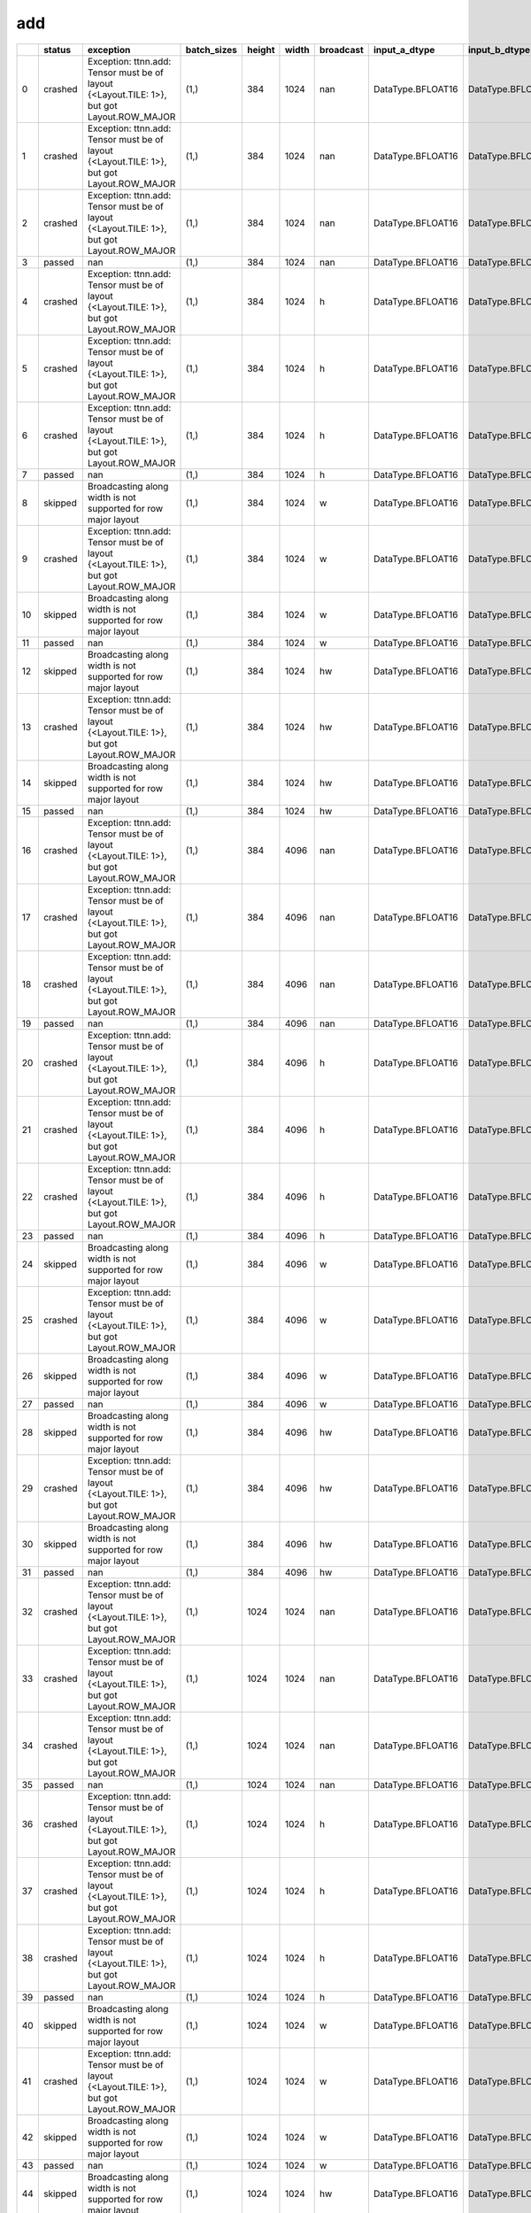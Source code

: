 .. _ttnn.sweep_test_add:

add
====================================================================
====  ========  ==========================================================================================  =============  ========  =======  ===========  =================  =================  ================  ================  ==============================================================================================================================  ==============================================================================================================================  ==============================================================================================================================
  ..  status    exception                                                                                   batch_sizes      height    width  broadcast    input_a_dtype      input_b_dtype      input_a_layout    input_b_layout    input_b_memory_config                                                                                                           input_a_memory_config                                                                                                           output_memory_config
====  ========  ==========================================================================================  =============  ========  =======  ===========  =================  =================  ================  ================  ==============================================================================================================================  ==============================================================================================================================  ==============================================================================================================================
   0  crashed   Exception: ttnn.add: Tensor must be of layout {<Layout.TILE: 1>}, but got Layout.ROW_MAJOR  (1,)                384     1024  nan          DataType.BFLOAT16  DataType.BFLOAT16  Layout.ROW_MAJOR  Layout.ROW_MAJOR  tt::tt_metal::MemoryConfig(memory_layout=TensorMemoryLayout::INTERLEAVED,buffer_type=BufferType::DRAM,shard_spec=std::nullopt)  tt::tt_metal::MemoryConfig(memory_layout=TensorMemoryLayout::INTERLEAVED,buffer_type=BufferType::DRAM,shard_spec=std::nullopt)  tt::tt_metal::MemoryConfig(memory_layout=TensorMemoryLayout::INTERLEAVED,buffer_type=BufferType::DRAM,shard_spec=std::nullopt)
   1  crashed   Exception: ttnn.add: Tensor must be of layout {<Layout.TILE: 1>}, but got Layout.ROW_MAJOR  (1,)                384     1024  nan          DataType.BFLOAT16  DataType.BFLOAT16  Layout.ROW_MAJOR  Layout.TILE       tt::tt_metal::MemoryConfig(memory_layout=TensorMemoryLayout::INTERLEAVED,buffer_type=BufferType::DRAM,shard_spec=std::nullopt)  tt::tt_metal::MemoryConfig(memory_layout=TensorMemoryLayout::INTERLEAVED,buffer_type=BufferType::DRAM,shard_spec=std::nullopt)  tt::tt_metal::MemoryConfig(memory_layout=TensorMemoryLayout::INTERLEAVED,buffer_type=BufferType::DRAM,shard_spec=std::nullopt)
   2  crashed   Exception: ttnn.add: Tensor must be of layout {<Layout.TILE: 1>}, but got Layout.ROW_MAJOR  (1,)                384     1024  nan          DataType.BFLOAT16  DataType.BFLOAT16  Layout.TILE       Layout.ROW_MAJOR  tt::tt_metal::MemoryConfig(memory_layout=TensorMemoryLayout::INTERLEAVED,buffer_type=BufferType::DRAM,shard_spec=std::nullopt)  tt::tt_metal::MemoryConfig(memory_layout=TensorMemoryLayout::INTERLEAVED,buffer_type=BufferType::DRAM,shard_spec=std::nullopt)  tt::tt_metal::MemoryConfig(memory_layout=TensorMemoryLayout::INTERLEAVED,buffer_type=BufferType::DRAM,shard_spec=std::nullopt)
   3  passed    nan                                                                                         (1,)                384     1024  nan          DataType.BFLOAT16  DataType.BFLOAT16  Layout.TILE       Layout.TILE       tt::tt_metal::MemoryConfig(memory_layout=TensorMemoryLayout::INTERLEAVED,buffer_type=BufferType::DRAM,shard_spec=std::nullopt)  tt::tt_metal::MemoryConfig(memory_layout=TensorMemoryLayout::INTERLEAVED,buffer_type=BufferType::DRAM,shard_spec=std::nullopt)  tt::tt_metal::MemoryConfig(memory_layout=TensorMemoryLayout::INTERLEAVED,buffer_type=BufferType::DRAM,shard_spec=std::nullopt)
   4  crashed   Exception: ttnn.add: Tensor must be of layout {<Layout.TILE: 1>}, but got Layout.ROW_MAJOR  (1,)                384     1024  h            DataType.BFLOAT16  DataType.BFLOAT16  Layout.ROW_MAJOR  Layout.ROW_MAJOR  tt::tt_metal::MemoryConfig(memory_layout=TensorMemoryLayout::INTERLEAVED,buffer_type=BufferType::DRAM,shard_spec=std::nullopt)  tt::tt_metal::MemoryConfig(memory_layout=TensorMemoryLayout::INTERLEAVED,buffer_type=BufferType::DRAM,shard_spec=std::nullopt)  tt::tt_metal::MemoryConfig(memory_layout=TensorMemoryLayout::INTERLEAVED,buffer_type=BufferType::DRAM,shard_spec=std::nullopt)
   5  crashed   Exception: ttnn.add: Tensor must be of layout {<Layout.TILE: 1>}, but got Layout.ROW_MAJOR  (1,)                384     1024  h            DataType.BFLOAT16  DataType.BFLOAT16  Layout.ROW_MAJOR  Layout.TILE       tt::tt_metal::MemoryConfig(memory_layout=TensorMemoryLayout::INTERLEAVED,buffer_type=BufferType::DRAM,shard_spec=std::nullopt)  tt::tt_metal::MemoryConfig(memory_layout=TensorMemoryLayout::INTERLEAVED,buffer_type=BufferType::DRAM,shard_spec=std::nullopt)  tt::tt_metal::MemoryConfig(memory_layout=TensorMemoryLayout::INTERLEAVED,buffer_type=BufferType::DRAM,shard_spec=std::nullopt)
   6  crashed   Exception: ttnn.add: Tensor must be of layout {<Layout.TILE: 1>}, but got Layout.ROW_MAJOR  (1,)                384     1024  h            DataType.BFLOAT16  DataType.BFLOAT16  Layout.TILE       Layout.ROW_MAJOR  tt::tt_metal::MemoryConfig(memory_layout=TensorMemoryLayout::INTERLEAVED,buffer_type=BufferType::DRAM,shard_spec=std::nullopt)  tt::tt_metal::MemoryConfig(memory_layout=TensorMemoryLayout::INTERLEAVED,buffer_type=BufferType::DRAM,shard_spec=std::nullopt)  tt::tt_metal::MemoryConfig(memory_layout=TensorMemoryLayout::INTERLEAVED,buffer_type=BufferType::DRAM,shard_spec=std::nullopt)
   7  passed    nan                                                                                         (1,)                384     1024  h            DataType.BFLOAT16  DataType.BFLOAT16  Layout.TILE       Layout.TILE       tt::tt_metal::MemoryConfig(memory_layout=TensorMemoryLayout::INTERLEAVED,buffer_type=BufferType::DRAM,shard_spec=std::nullopt)  tt::tt_metal::MemoryConfig(memory_layout=TensorMemoryLayout::INTERLEAVED,buffer_type=BufferType::DRAM,shard_spec=std::nullopt)  tt::tt_metal::MemoryConfig(memory_layout=TensorMemoryLayout::INTERLEAVED,buffer_type=BufferType::DRAM,shard_spec=std::nullopt)
   8  skipped   Broadcasting along width is not supported for row major layout                              (1,)                384     1024  w            DataType.BFLOAT16  DataType.BFLOAT16  Layout.ROW_MAJOR  Layout.ROW_MAJOR  tt::tt_metal::MemoryConfig(memory_layout=TensorMemoryLayout::INTERLEAVED,buffer_type=BufferType::DRAM,shard_spec=std::nullopt)  tt::tt_metal::MemoryConfig(memory_layout=TensorMemoryLayout::INTERLEAVED,buffer_type=BufferType::DRAM,shard_spec=std::nullopt)  tt::tt_metal::MemoryConfig(memory_layout=TensorMemoryLayout::INTERLEAVED,buffer_type=BufferType::DRAM,shard_spec=std::nullopt)
   9  crashed   Exception: ttnn.add: Tensor must be of layout {<Layout.TILE: 1>}, but got Layout.ROW_MAJOR  (1,)                384     1024  w            DataType.BFLOAT16  DataType.BFLOAT16  Layout.ROW_MAJOR  Layout.TILE       tt::tt_metal::MemoryConfig(memory_layout=TensorMemoryLayout::INTERLEAVED,buffer_type=BufferType::DRAM,shard_spec=std::nullopt)  tt::tt_metal::MemoryConfig(memory_layout=TensorMemoryLayout::INTERLEAVED,buffer_type=BufferType::DRAM,shard_spec=std::nullopt)  tt::tt_metal::MemoryConfig(memory_layout=TensorMemoryLayout::INTERLEAVED,buffer_type=BufferType::DRAM,shard_spec=std::nullopt)
  10  skipped   Broadcasting along width is not supported for row major layout                              (1,)                384     1024  w            DataType.BFLOAT16  DataType.BFLOAT16  Layout.TILE       Layout.ROW_MAJOR  tt::tt_metal::MemoryConfig(memory_layout=TensorMemoryLayout::INTERLEAVED,buffer_type=BufferType::DRAM,shard_spec=std::nullopt)  tt::tt_metal::MemoryConfig(memory_layout=TensorMemoryLayout::INTERLEAVED,buffer_type=BufferType::DRAM,shard_spec=std::nullopt)  tt::tt_metal::MemoryConfig(memory_layout=TensorMemoryLayout::INTERLEAVED,buffer_type=BufferType::DRAM,shard_spec=std::nullopt)
  11  passed    nan                                                                                         (1,)                384     1024  w            DataType.BFLOAT16  DataType.BFLOAT16  Layout.TILE       Layout.TILE       tt::tt_metal::MemoryConfig(memory_layout=TensorMemoryLayout::INTERLEAVED,buffer_type=BufferType::DRAM,shard_spec=std::nullopt)  tt::tt_metal::MemoryConfig(memory_layout=TensorMemoryLayout::INTERLEAVED,buffer_type=BufferType::DRAM,shard_spec=std::nullopt)  tt::tt_metal::MemoryConfig(memory_layout=TensorMemoryLayout::INTERLEAVED,buffer_type=BufferType::DRAM,shard_spec=std::nullopt)
  12  skipped   Broadcasting along width is not supported for row major layout                              (1,)                384     1024  hw           DataType.BFLOAT16  DataType.BFLOAT16  Layout.ROW_MAJOR  Layout.ROW_MAJOR  tt::tt_metal::MemoryConfig(memory_layout=TensorMemoryLayout::INTERLEAVED,buffer_type=BufferType::DRAM,shard_spec=std::nullopt)  tt::tt_metal::MemoryConfig(memory_layout=TensorMemoryLayout::INTERLEAVED,buffer_type=BufferType::DRAM,shard_spec=std::nullopt)  tt::tt_metal::MemoryConfig(memory_layout=TensorMemoryLayout::INTERLEAVED,buffer_type=BufferType::DRAM,shard_spec=std::nullopt)
  13  crashed   Exception: ttnn.add: Tensor must be of layout {<Layout.TILE: 1>}, but got Layout.ROW_MAJOR  (1,)                384     1024  hw           DataType.BFLOAT16  DataType.BFLOAT16  Layout.ROW_MAJOR  Layout.TILE       tt::tt_metal::MemoryConfig(memory_layout=TensorMemoryLayout::INTERLEAVED,buffer_type=BufferType::DRAM,shard_spec=std::nullopt)  tt::tt_metal::MemoryConfig(memory_layout=TensorMemoryLayout::INTERLEAVED,buffer_type=BufferType::DRAM,shard_spec=std::nullopt)  tt::tt_metal::MemoryConfig(memory_layout=TensorMemoryLayout::INTERLEAVED,buffer_type=BufferType::DRAM,shard_spec=std::nullopt)
  14  skipped   Broadcasting along width is not supported for row major layout                              (1,)                384     1024  hw           DataType.BFLOAT16  DataType.BFLOAT16  Layout.TILE       Layout.ROW_MAJOR  tt::tt_metal::MemoryConfig(memory_layout=TensorMemoryLayout::INTERLEAVED,buffer_type=BufferType::DRAM,shard_spec=std::nullopt)  tt::tt_metal::MemoryConfig(memory_layout=TensorMemoryLayout::INTERLEAVED,buffer_type=BufferType::DRAM,shard_spec=std::nullopt)  tt::tt_metal::MemoryConfig(memory_layout=TensorMemoryLayout::INTERLEAVED,buffer_type=BufferType::DRAM,shard_spec=std::nullopt)
  15  passed    nan                                                                                         (1,)                384     1024  hw           DataType.BFLOAT16  DataType.BFLOAT16  Layout.TILE       Layout.TILE       tt::tt_metal::MemoryConfig(memory_layout=TensorMemoryLayout::INTERLEAVED,buffer_type=BufferType::DRAM,shard_spec=std::nullopt)  tt::tt_metal::MemoryConfig(memory_layout=TensorMemoryLayout::INTERLEAVED,buffer_type=BufferType::DRAM,shard_spec=std::nullopt)  tt::tt_metal::MemoryConfig(memory_layout=TensorMemoryLayout::INTERLEAVED,buffer_type=BufferType::DRAM,shard_spec=std::nullopt)
  16  crashed   Exception: ttnn.add: Tensor must be of layout {<Layout.TILE: 1>}, but got Layout.ROW_MAJOR  (1,)                384     4096  nan          DataType.BFLOAT16  DataType.BFLOAT16  Layout.ROW_MAJOR  Layout.ROW_MAJOR  tt::tt_metal::MemoryConfig(memory_layout=TensorMemoryLayout::INTERLEAVED,buffer_type=BufferType::DRAM,shard_spec=std::nullopt)  tt::tt_metal::MemoryConfig(memory_layout=TensorMemoryLayout::INTERLEAVED,buffer_type=BufferType::DRAM,shard_spec=std::nullopt)  tt::tt_metal::MemoryConfig(memory_layout=TensorMemoryLayout::INTERLEAVED,buffer_type=BufferType::DRAM,shard_spec=std::nullopt)
  17  crashed   Exception: ttnn.add: Tensor must be of layout {<Layout.TILE: 1>}, but got Layout.ROW_MAJOR  (1,)                384     4096  nan          DataType.BFLOAT16  DataType.BFLOAT16  Layout.ROW_MAJOR  Layout.TILE       tt::tt_metal::MemoryConfig(memory_layout=TensorMemoryLayout::INTERLEAVED,buffer_type=BufferType::DRAM,shard_spec=std::nullopt)  tt::tt_metal::MemoryConfig(memory_layout=TensorMemoryLayout::INTERLEAVED,buffer_type=BufferType::DRAM,shard_spec=std::nullopt)  tt::tt_metal::MemoryConfig(memory_layout=TensorMemoryLayout::INTERLEAVED,buffer_type=BufferType::DRAM,shard_spec=std::nullopt)
  18  crashed   Exception: ttnn.add: Tensor must be of layout {<Layout.TILE: 1>}, but got Layout.ROW_MAJOR  (1,)                384     4096  nan          DataType.BFLOAT16  DataType.BFLOAT16  Layout.TILE       Layout.ROW_MAJOR  tt::tt_metal::MemoryConfig(memory_layout=TensorMemoryLayout::INTERLEAVED,buffer_type=BufferType::DRAM,shard_spec=std::nullopt)  tt::tt_metal::MemoryConfig(memory_layout=TensorMemoryLayout::INTERLEAVED,buffer_type=BufferType::DRAM,shard_spec=std::nullopt)  tt::tt_metal::MemoryConfig(memory_layout=TensorMemoryLayout::INTERLEAVED,buffer_type=BufferType::DRAM,shard_spec=std::nullopt)
  19  passed    nan                                                                                         (1,)                384     4096  nan          DataType.BFLOAT16  DataType.BFLOAT16  Layout.TILE       Layout.TILE       tt::tt_metal::MemoryConfig(memory_layout=TensorMemoryLayout::INTERLEAVED,buffer_type=BufferType::DRAM,shard_spec=std::nullopt)  tt::tt_metal::MemoryConfig(memory_layout=TensorMemoryLayout::INTERLEAVED,buffer_type=BufferType::DRAM,shard_spec=std::nullopt)  tt::tt_metal::MemoryConfig(memory_layout=TensorMemoryLayout::INTERLEAVED,buffer_type=BufferType::DRAM,shard_spec=std::nullopt)
  20  crashed   Exception: ttnn.add: Tensor must be of layout {<Layout.TILE: 1>}, but got Layout.ROW_MAJOR  (1,)                384     4096  h            DataType.BFLOAT16  DataType.BFLOAT16  Layout.ROW_MAJOR  Layout.ROW_MAJOR  tt::tt_metal::MemoryConfig(memory_layout=TensorMemoryLayout::INTERLEAVED,buffer_type=BufferType::DRAM,shard_spec=std::nullopt)  tt::tt_metal::MemoryConfig(memory_layout=TensorMemoryLayout::INTERLEAVED,buffer_type=BufferType::DRAM,shard_spec=std::nullopt)  tt::tt_metal::MemoryConfig(memory_layout=TensorMemoryLayout::INTERLEAVED,buffer_type=BufferType::DRAM,shard_spec=std::nullopt)
  21  crashed   Exception: ttnn.add: Tensor must be of layout {<Layout.TILE: 1>}, but got Layout.ROW_MAJOR  (1,)                384     4096  h            DataType.BFLOAT16  DataType.BFLOAT16  Layout.ROW_MAJOR  Layout.TILE       tt::tt_metal::MemoryConfig(memory_layout=TensorMemoryLayout::INTERLEAVED,buffer_type=BufferType::DRAM,shard_spec=std::nullopt)  tt::tt_metal::MemoryConfig(memory_layout=TensorMemoryLayout::INTERLEAVED,buffer_type=BufferType::DRAM,shard_spec=std::nullopt)  tt::tt_metal::MemoryConfig(memory_layout=TensorMemoryLayout::INTERLEAVED,buffer_type=BufferType::DRAM,shard_spec=std::nullopt)
  22  crashed   Exception: ttnn.add: Tensor must be of layout {<Layout.TILE: 1>}, but got Layout.ROW_MAJOR  (1,)                384     4096  h            DataType.BFLOAT16  DataType.BFLOAT16  Layout.TILE       Layout.ROW_MAJOR  tt::tt_metal::MemoryConfig(memory_layout=TensorMemoryLayout::INTERLEAVED,buffer_type=BufferType::DRAM,shard_spec=std::nullopt)  tt::tt_metal::MemoryConfig(memory_layout=TensorMemoryLayout::INTERLEAVED,buffer_type=BufferType::DRAM,shard_spec=std::nullopt)  tt::tt_metal::MemoryConfig(memory_layout=TensorMemoryLayout::INTERLEAVED,buffer_type=BufferType::DRAM,shard_spec=std::nullopt)
  23  passed    nan                                                                                         (1,)                384     4096  h            DataType.BFLOAT16  DataType.BFLOAT16  Layout.TILE       Layout.TILE       tt::tt_metal::MemoryConfig(memory_layout=TensorMemoryLayout::INTERLEAVED,buffer_type=BufferType::DRAM,shard_spec=std::nullopt)  tt::tt_metal::MemoryConfig(memory_layout=TensorMemoryLayout::INTERLEAVED,buffer_type=BufferType::DRAM,shard_spec=std::nullopt)  tt::tt_metal::MemoryConfig(memory_layout=TensorMemoryLayout::INTERLEAVED,buffer_type=BufferType::DRAM,shard_spec=std::nullopt)
  24  skipped   Broadcasting along width is not supported for row major layout                              (1,)                384     4096  w            DataType.BFLOAT16  DataType.BFLOAT16  Layout.ROW_MAJOR  Layout.ROW_MAJOR  tt::tt_metal::MemoryConfig(memory_layout=TensorMemoryLayout::INTERLEAVED,buffer_type=BufferType::DRAM,shard_spec=std::nullopt)  tt::tt_metal::MemoryConfig(memory_layout=TensorMemoryLayout::INTERLEAVED,buffer_type=BufferType::DRAM,shard_spec=std::nullopt)  tt::tt_metal::MemoryConfig(memory_layout=TensorMemoryLayout::INTERLEAVED,buffer_type=BufferType::DRAM,shard_spec=std::nullopt)
  25  crashed   Exception: ttnn.add: Tensor must be of layout {<Layout.TILE: 1>}, but got Layout.ROW_MAJOR  (1,)                384     4096  w            DataType.BFLOAT16  DataType.BFLOAT16  Layout.ROW_MAJOR  Layout.TILE       tt::tt_metal::MemoryConfig(memory_layout=TensorMemoryLayout::INTERLEAVED,buffer_type=BufferType::DRAM,shard_spec=std::nullopt)  tt::tt_metal::MemoryConfig(memory_layout=TensorMemoryLayout::INTERLEAVED,buffer_type=BufferType::DRAM,shard_spec=std::nullopt)  tt::tt_metal::MemoryConfig(memory_layout=TensorMemoryLayout::INTERLEAVED,buffer_type=BufferType::DRAM,shard_spec=std::nullopt)
  26  skipped   Broadcasting along width is not supported for row major layout                              (1,)                384     4096  w            DataType.BFLOAT16  DataType.BFLOAT16  Layout.TILE       Layout.ROW_MAJOR  tt::tt_metal::MemoryConfig(memory_layout=TensorMemoryLayout::INTERLEAVED,buffer_type=BufferType::DRAM,shard_spec=std::nullopt)  tt::tt_metal::MemoryConfig(memory_layout=TensorMemoryLayout::INTERLEAVED,buffer_type=BufferType::DRAM,shard_spec=std::nullopt)  tt::tt_metal::MemoryConfig(memory_layout=TensorMemoryLayout::INTERLEAVED,buffer_type=BufferType::DRAM,shard_spec=std::nullopt)
  27  passed    nan                                                                                         (1,)                384     4096  w            DataType.BFLOAT16  DataType.BFLOAT16  Layout.TILE       Layout.TILE       tt::tt_metal::MemoryConfig(memory_layout=TensorMemoryLayout::INTERLEAVED,buffer_type=BufferType::DRAM,shard_spec=std::nullopt)  tt::tt_metal::MemoryConfig(memory_layout=TensorMemoryLayout::INTERLEAVED,buffer_type=BufferType::DRAM,shard_spec=std::nullopt)  tt::tt_metal::MemoryConfig(memory_layout=TensorMemoryLayout::INTERLEAVED,buffer_type=BufferType::DRAM,shard_spec=std::nullopt)
  28  skipped   Broadcasting along width is not supported for row major layout                              (1,)                384     4096  hw           DataType.BFLOAT16  DataType.BFLOAT16  Layout.ROW_MAJOR  Layout.ROW_MAJOR  tt::tt_metal::MemoryConfig(memory_layout=TensorMemoryLayout::INTERLEAVED,buffer_type=BufferType::DRAM,shard_spec=std::nullopt)  tt::tt_metal::MemoryConfig(memory_layout=TensorMemoryLayout::INTERLEAVED,buffer_type=BufferType::DRAM,shard_spec=std::nullopt)  tt::tt_metal::MemoryConfig(memory_layout=TensorMemoryLayout::INTERLEAVED,buffer_type=BufferType::DRAM,shard_spec=std::nullopt)
  29  crashed   Exception: ttnn.add: Tensor must be of layout {<Layout.TILE: 1>}, but got Layout.ROW_MAJOR  (1,)                384     4096  hw           DataType.BFLOAT16  DataType.BFLOAT16  Layout.ROW_MAJOR  Layout.TILE       tt::tt_metal::MemoryConfig(memory_layout=TensorMemoryLayout::INTERLEAVED,buffer_type=BufferType::DRAM,shard_spec=std::nullopt)  tt::tt_metal::MemoryConfig(memory_layout=TensorMemoryLayout::INTERLEAVED,buffer_type=BufferType::DRAM,shard_spec=std::nullopt)  tt::tt_metal::MemoryConfig(memory_layout=TensorMemoryLayout::INTERLEAVED,buffer_type=BufferType::DRAM,shard_spec=std::nullopt)
  30  skipped   Broadcasting along width is not supported for row major layout                              (1,)                384     4096  hw           DataType.BFLOAT16  DataType.BFLOAT16  Layout.TILE       Layout.ROW_MAJOR  tt::tt_metal::MemoryConfig(memory_layout=TensorMemoryLayout::INTERLEAVED,buffer_type=BufferType::DRAM,shard_spec=std::nullopt)  tt::tt_metal::MemoryConfig(memory_layout=TensorMemoryLayout::INTERLEAVED,buffer_type=BufferType::DRAM,shard_spec=std::nullopt)  tt::tt_metal::MemoryConfig(memory_layout=TensorMemoryLayout::INTERLEAVED,buffer_type=BufferType::DRAM,shard_spec=std::nullopt)
  31  passed    nan                                                                                         (1,)                384     4096  hw           DataType.BFLOAT16  DataType.BFLOAT16  Layout.TILE       Layout.TILE       tt::tt_metal::MemoryConfig(memory_layout=TensorMemoryLayout::INTERLEAVED,buffer_type=BufferType::DRAM,shard_spec=std::nullopt)  tt::tt_metal::MemoryConfig(memory_layout=TensorMemoryLayout::INTERLEAVED,buffer_type=BufferType::DRAM,shard_spec=std::nullopt)  tt::tt_metal::MemoryConfig(memory_layout=TensorMemoryLayout::INTERLEAVED,buffer_type=BufferType::DRAM,shard_spec=std::nullopt)
  32  crashed   Exception: ttnn.add: Tensor must be of layout {<Layout.TILE: 1>}, but got Layout.ROW_MAJOR  (1,)               1024     1024  nan          DataType.BFLOAT16  DataType.BFLOAT16  Layout.ROW_MAJOR  Layout.ROW_MAJOR  tt::tt_metal::MemoryConfig(memory_layout=TensorMemoryLayout::INTERLEAVED,buffer_type=BufferType::DRAM,shard_spec=std::nullopt)  tt::tt_metal::MemoryConfig(memory_layout=TensorMemoryLayout::INTERLEAVED,buffer_type=BufferType::DRAM,shard_spec=std::nullopt)  tt::tt_metal::MemoryConfig(memory_layout=TensorMemoryLayout::INTERLEAVED,buffer_type=BufferType::DRAM,shard_spec=std::nullopt)
  33  crashed   Exception: ttnn.add: Tensor must be of layout {<Layout.TILE: 1>}, but got Layout.ROW_MAJOR  (1,)               1024     1024  nan          DataType.BFLOAT16  DataType.BFLOAT16  Layout.ROW_MAJOR  Layout.TILE       tt::tt_metal::MemoryConfig(memory_layout=TensorMemoryLayout::INTERLEAVED,buffer_type=BufferType::DRAM,shard_spec=std::nullopt)  tt::tt_metal::MemoryConfig(memory_layout=TensorMemoryLayout::INTERLEAVED,buffer_type=BufferType::DRAM,shard_spec=std::nullopt)  tt::tt_metal::MemoryConfig(memory_layout=TensorMemoryLayout::INTERLEAVED,buffer_type=BufferType::DRAM,shard_spec=std::nullopt)
  34  crashed   Exception: ttnn.add: Tensor must be of layout {<Layout.TILE: 1>}, but got Layout.ROW_MAJOR  (1,)               1024     1024  nan          DataType.BFLOAT16  DataType.BFLOAT16  Layout.TILE       Layout.ROW_MAJOR  tt::tt_metal::MemoryConfig(memory_layout=TensorMemoryLayout::INTERLEAVED,buffer_type=BufferType::DRAM,shard_spec=std::nullopt)  tt::tt_metal::MemoryConfig(memory_layout=TensorMemoryLayout::INTERLEAVED,buffer_type=BufferType::DRAM,shard_spec=std::nullopt)  tt::tt_metal::MemoryConfig(memory_layout=TensorMemoryLayout::INTERLEAVED,buffer_type=BufferType::DRAM,shard_spec=std::nullopt)
  35  passed    nan                                                                                         (1,)               1024     1024  nan          DataType.BFLOAT16  DataType.BFLOAT16  Layout.TILE       Layout.TILE       tt::tt_metal::MemoryConfig(memory_layout=TensorMemoryLayout::INTERLEAVED,buffer_type=BufferType::DRAM,shard_spec=std::nullopt)  tt::tt_metal::MemoryConfig(memory_layout=TensorMemoryLayout::INTERLEAVED,buffer_type=BufferType::DRAM,shard_spec=std::nullopt)  tt::tt_metal::MemoryConfig(memory_layout=TensorMemoryLayout::INTERLEAVED,buffer_type=BufferType::DRAM,shard_spec=std::nullopt)
  36  crashed   Exception: ttnn.add: Tensor must be of layout {<Layout.TILE: 1>}, but got Layout.ROW_MAJOR  (1,)               1024     1024  h            DataType.BFLOAT16  DataType.BFLOAT16  Layout.ROW_MAJOR  Layout.ROW_MAJOR  tt::tt_metal::MemoryConfig(memory_layout=TensorMemoryLayout::INTERLEAVED,buffer_type=BufferType::DRAM,shard_spec=std::nullopt)  tt::tt_metal::MemoryConfig(memory_layout=TensorMemoryLayout::INTERLEAVED,buffer_type=BufferType::DRAM,shard_spec=std::nullopt)  tt::tt_metal::MemoryConfig(memory_layout=TensorMemoryLayout::INTERLEAVED,buffer_type=BufferType::DRAM,shard_spec=std::nullopt)
  37  crashed   Exception: ttnn.add: Tensor must be of layout {<Layout.TILE: 1>}, but got Layout.ROW_MAJOR  (1,)               1024     1024  h            DataType.BFLOAT16  DataType.BFLOAT16  Layout.ROW_MAJOR  Layout.TILE       tt::tt_metal::MemoryConfig(memory_layout=TensorMemoryLayout::INTERLEAVED,buffer_type=BufferType::DRAM,shard_spec=std::nullopt)  tt::tt_metal::MemoryConfig(memory_layout=TensorMemoryLayout::INTERLEAVED,buffer_type=BufferType::DRAM,shard_spec=std::nullopt)  tt::tt_metal::MemoryConfig(memory_layout=TensorMemoryLayout::INTERLEAVED,buffer_type=BufferType::DRAM,shard_spec=std::nullopt)
  38  crashed   Exception: ttnn.add: Tensor must be of layout {<Layout.TILE: 1>}, but got Layout.ROW_MAJOR  (1,)               1024     1024  h            DataType.BFLOAT16  DataType.BFLOAT16  Layout.TILE       Layout.ROW_MAJOR  tt::tt_metal::MemoryConfig(memory_layout=TensorMemoryLayout::INTERLEAVED,buffer_type=BufferType::DRAM,shard_spec=std::nullopt)  tt::tt_metal::MemoryConfig(memory_layout=TensorMemoryLayout::INTERLEAVED,buffer_type=BufferType::DRAM,shard_spec=std::nullopt)  tt::tt_metal::MemoryConfig(memory_layout=TensorMemoryLayout::INTERLEAVED,buffer_type=BufferType::DRAM,shard_spec=std::nullopt)
  39  passed    nan                                                                                         (1,)               1024     1024  h            DataType.BFLOAT16  DataType.BFLOAT16  Layout.TILE       Layout.TILE       tt::tt_metal::MemoryConfig(memory_layout=TensorMemoryLayout::INTERLEAVED,buffer_type=BufferType::DRAM,shard_spec=std::nullopt)  tt::tt_metal::MemoryConfig(memory_layout=TensorMemoryLayout::INTERLEAVED,buffer_type=BufferType::DRAM,shard_spec=std::nullopt)  tt::tt_metal::MemoryConfig(memory_layout=TensorMemoryLayout::INTERLEAVED,buffer_type=BufferType::DRAM,shard_spec=std::nullopt)
  40  skipped   Broadcasting along width is not supported for row major layout                              (1,)               1024     1024  w            DataType.BFLOAT16  DataType.BFLOAT16  Layout.ROW_MAJOR  Layout.ROW_MAJOR  tt::tt_metal::MemoryConfig(memory_layout=TensorMemoryLayout::INTERLEAVED,buffer_type=BufferType::DRAM,shard_spec=std::nullopt)  tt::tt_metal::MemoryConfig(memory_layout=TensorMemoryLayout::INTERLEAVED,buffer_type=BufferType::DRAM,shard_spec=std::nullopt)  tt::tt_metal::MemoryConfig(memory_layout=TensorMemoryLayout::INTERLEAVED,buffer_type=BufferType::DRAM,shard_spec=std::nullopt)
  41  crashed   Exception: ttnn.add: Tensor must be of layout {<Layout.TILE: 1>}, but got Layout.ROW_MAJOR  (1,)               1024     1024  w            DataType.BFLOAT16  DataType.BFLOAT16  Layout.ROW_MAJOR  Layout.TILE       tt::tt_metal::MemoryConfig(memory_layout=TensorMemoryLayout::INTERLEAVED,buffer_type=BufferType::DRAM,shard_spec=std::nullopt)  tt::tt_metal::MemoryConfig(memory_layout=TensorMemoryLayout::INTERLEAVED,buffer_type=BufferType::DRAM,shard_spec=std::nullopt)  tt::tt_metal::MemoryConfig(memory_layout=TensorMemoryLayout::INTERLEAVED,buffer_type=BufferType::DRAM,shard_spec=std::nullopt)
  42  skipped   Broadcasting along width is not supported for row major layout                              (1,)               1024     1024  w            DataType.BFLOAT16  DataType.BFLOAT16  Layout.TILE       Layout.ROW_MAJOR  tt::tt_metal::MemoryConfig(memory_layout=TensorMemoryLayout::INTERLEAVED,buffer_type=BufferType::DRAM,shard_spec=std::nullopt)  tt::tt_metal::MemoryConfig(memory_layout=TensorMemoryLayout::INTERLEAVED,buffer_type=BufferType::DRAM,shard_spec=std::nullopt)  tt::tt_metal::MemoryConfig(memory_layout=TensorMemoryLayout::INTERLEAVED,buffer_type=BufferType::DRAM,shard_spec=std::nullopt)
  43  passed    nan                                                                                         (1,)               1024     1024  w            DataType.BFLOAT16  DataType.BFLOAT16  Layout.TILE       Layout.TILE       tt::tt_metal::MemoryConfig(memory_layout=TensorMemoryLayout::INTERLEAVED,buffer_type=BufferType::DRAM,shard_spec=std::nullopt)  tt::tt_metal::MemoryConfig(memory_layout=TensorMemoryLayout::INTERLEAVED,buffer_type=BufferType::DRAM,shard_spec=std::nullopt)  tt::tt_metal::MemoryConfig(memory_layout=TensorMemoryLayout::INTERLEAVED,buffer_type=BufferType::DRAM,shard_spec=std::nullopt)
  44  skipped   Broadcasting along width is not supported for row major layout                              (1,)               1024     1024  hw           DataType.BFLOAT16  DataType.BFLOAT16  Layout.ROW_MAJOR  Layout.ROW_MAJOR  tt::tt_metal::MemoryConfig(memory_layout=TensorMemoryLayout::INTERLEAVED,buffer_type=BufferType::DRAM,shard_spec=std::nullopt)  tt::tt_metal::MemoryConfig(memory_layout=TensorMemoryLayout::INTERLEAVED,buffer_type=BufferType::DRAM,shard_spec=std::nullopt)  tt::tt_metal::MemoryConfig(memory_layout=TensorMemoryLayout::INTERLEAVED,buffer_type=BufferType::DRAM,shard_spec=std::nullopt)
  45  crashed   Exception: ttnn.add: Tensor must be of layout {<Layout.TILE: 1>}, but got Layout.ROW_MAJOR  (1,)               1024     1024  hw           DataType.BFLOAT16  DataType.BFLOAT16  Layout.ROW_MAJOR  Layout.TILE       tt::tt_metal::MemoryConfig(memory_layout=TensorMemoryLayout::INTERLEAVED,buffer_type=BufferType::DRAM,shard_spec=std::nullopt)  tt::tt_metal::MemoryConfig(memory_layout=TensorMemoryLayout::INTERLEAVED,buffer_type=BufferType::DRAM,shard_spec=std::nullopt)  tt::tt_metal::MemoryConfig(memory_layout=TensorMemoryLayout::INTERLEAVED,buffer_type=BufferType::DRAM,shard_spec=std::nullopt)
  46  skipped   Broadcasting along width is not supported for row major layout                              (1,)               1024     1024  hw           DataType.BFLOAT16  DataType.BFLOAT16  Layout.TILE       Layout.ROW_MAJOR  tt::tt_metal::MemoryConfig(memory_layout=TensorMemoryLayout::INTERLEAVED,buffer_type=BufferType::DRAM,shard_spec=std::nullopt)  tt::tt_metal::MemoryConfig(memory_layout=TensorMemoryLayout::INTERLEAVED,buffer_type=BufferType::DRAM,shard_spec=std::nullopt)  tt::tt_metal::MemoryConfig(memory_layout=TensorMemoryLayout::INTERLEAVED,buffer_type=BufferType::DRAM,shard_spec=std::nullopt)
  47  passed    nan                                                                                         (1,)               1024     1024  hw           DataType.BFLOAT16  DataType.BFLOAT16  Layout.TILE       Layout.TILE       tt::tt_metal::MemoryConfig(memory_layout=TensorMemoryLayout::INTERLEAVED,buffer_type=BufferType::DRAM,shard_spec=std::nullopt)  tt::tt_metal::MemoryConfig(memory_layout=TensorMemoryLayout::INTERLEAVED,buffer_type=BufferType::DRAM,shard_spec=std::nullopt)  tt::tt_metal::MemoryConfig(memory_layout=TensorMemoryLayout::INTERLEAVED,buffer_type=BufferType::DRAM,shard_spec=std::nullopt)
  48  crashed   Exception: ttnn.add: Tensor must be of layout {<Layout.TILE: 1>}, but got Layout.ROW_MAJOR  (1,)               1024     4096  nan          DataType.BFLOAT16  DataType.BFLOAT16  Layout.ROW_MAJOR  Layout.ROW_MAJOR  tt::tt_metal::MemoryConfig(memory_layout=TensorMemoryLayout::INTERLEAVED,buffer_type=BufferType::DRAM,shard_spec=std::nullopt)  tt::tt_metal::MemoryConfig(memory_layout=TensorMemoryLayout::INTERLEAVED,buffer_type=BufferType::DRAM,shard_spec=std::nullopt)  tt::tt_metal::MemoryConfig(memory_layout=TensorMemoryLayout::INTERLEAVED,buffer_type=BufferType::DRAM,shard_spec=std::nullopt)
  49  crashed   Exception: ttnn.add: Tensor must be of layout {<Layout.TILE: 1>}, but got Layout.ROW_MAJOR  (1,)               1024     4096  nan          DataType.BFLOAT16  DataType.BFLOAT16  Layout.ROW_MAJOR  Layout.TILE       tt::tt_metal::MemoryConfig(memory_layout=TensorMemoryLayout::INTERLEAVED,buffer_type=BufferType::DRAM,shard_spec=std::nullopt)  tt::tt_metal::MemoryConfig(memory_layout=TensorMemoryLayout::INTERLEAVED,buffer_type=BufferType::DRAM,shard_spec=std::nullopt)  tt::tt_metal::MemoryConfig(memory_layout=TensorMemoryLayout::INTERLEAVED,buffer_type=BufferType::DRAM,shard_spec=std::nullopt)
  50  crashed   Exception: ttnn.add: Tensor must be of layout {<Layout.TILE: 1>}, but got Layout.ROW_MAJOR  (1,)               1024     4096  nan          DataType.BFLOAT16  DataType.BFLOAT16  Layout.TILE       Layout.ROW_MAJOR  tt::tt_metal::MemoryConfig(memory_layout=TensorMemoryLayout::INTERLEAVED,buffer_type=BufferType::DRAM,shard_spec=std::nullopt)  tt::tt_metal::MemoryConfig(memory_layout=TensorMemoryLayout::INTERLEAVED,buffer_type=BufferType::DRAM,shard_spec=std::nullopt)  tt::tt_metal::MemoryConfig(memory_layout=TensorMemoryLayout::INTERLEAVED,buffer_type=BufferType::DRAM,shard_spec=std::nullopt)
  51  passed    nan                                                                                         (1,)               1024     4096  nan          DataType.BFLOAT16  DataType.BFLOAT16  Layout.TILE       Layout.TILE       tt::tt_metal::MemoryConfig(memory_layout=TensorMemoryLayout::INTERLEAVED,buffer_type=BufferType::DRAM,shard_spec=std::nullopt)  tt::tt_metal::MemoryConfig(memory_layout=TensorMemoryLayout::INTERLEAVED,buffer_type=BufferType::DRAM,shard_spec=std::nullopt)  tt::tt_metal::MemoryConfig(memory_layout=TensorMemoryLayout::INTERLEAVED,buffer_type=BufferType::DRAM,shard_spec=std::nullopt)
  52  crashed   Exception: ttnn.add: Tensor must be of layout {<Layout.TILE: 1>}, but got Layout.ROW_MAJOR  (1,)               1024     4096  h            DataType.BFLOAT16  DataType.BFLOAT16  Layout.ROW_MAJOR  Layout.ROW_MAJOR  tt::tt_metal::MemoryConfig(memory_layout=TensorMemoryLayout::INTERLEAVED,buffer_type=BufferType::DRAM,shard_spec=std::nullopt)  tt::tt_metal::MemoryConfig(memory_layout=TensorMemoryLayout::INTERLEAVED,buffer_type=BufferType::DRAM,shard_spec=std::nullopt)  tt::tt_metal::MemoryConfig(memory_layout=TensorMemoryLayout::INTERLEAVED,buffer_type=BufferType::DRAM,shard_spec=std::nullopt)
  53  crashed   Exception: ttnn.add: Tensor must be of layout {<Layout.TILE: 1>}, but got Layout.ROW_MAJOR  (1,)               1024     4096  h            DataType.BFLOAT16  DataType.BFLOAT16  Layout.ROW_MAJOR  Layout.TILE       tt::tt_metal::MemoryConfig(memory_layout=TensorMemoryLayout::INTERLEAVED,buffer_type=BufferType::DRAM,shard_spec=std::nullopt)  tt::tt_metal::MemoryConfig(memory_layout=TensorMemoryLayout::INTERLEAVED,buffer_type=BufferType::DRAM,shard_spec=std::nullopt)  tt::tt_metal::MemoryConfig(memory_layout=TensorMemoryLayout::INTERLEAVED,buffer_type=BufferType::DRAM,shard_spec=std::nullopt)
  54  crashed   Exception: ttnn.add: Tensor must be of layout {<Layout.TILE: 1>}, but got Layout.ROW_MAJOR  (1,)               1024     4096  h            DataType.BFLOAT16  DataType.BFLOAT16  Layout.TILE       Layout.ROW_MAJOR  tt::tt_metal::MemoryConfig(memory_layout=TensorMemoryLayout::INTERLEAVED,buffer_type=BufferType::DRAM,shard_spec=std::nullopt)  tt::tt_metal::MemoryConfig(memory_layout=TensorMemoryLayout::INTERLEAVED,buffer_type=BufferType::DRAM,shard_spec=std::nullopt)  tt::tt_metal::MemoryConfig(memory_layout=TensorMemoryLayout::INTERLEAVED,buffer_type=BufferType::DRAM,shard_spec=std::nullopt)
  55  passed    nan                                                                                         (1,)               1024     4096  h            DataType.BFLOAT16  DataType.BFLOAT16  Layout.TILE       Layout.TILE       tt::tt_metal::MemoryConfig(memory_layout=TensorMemoryLayout::INTERLEAVED,buffer_type=BufferType::DRAM,shard_spec=std::nullopt)  tt::tt_metal::MemoryConfig(memory_layout=TensorMemoryLayout::INTERLEAVED,buffer_type=BufferType::DRAM,shard_spec=std::nullopt)  tt::tt_metal::MemoryConfig(memory_layout=TensorMemoryLayout::INTERLEAVED,buffer_type=BufferType::DRAM,shard_spec=std::nullopt)
  56  skipped   Broadcasting along width is not supported for row major layout                              (1,)               1024     4096  w            DataType.BFLOAT16  DataType.BFLOAT16  Layout.ROW_MAJOR  Layout.ROW_MAJOR  tt::tt_metal::MemoryConfig(memory_layout=TensorMemoryLayout::INTERLEAVED,buffer_type=BufferType::DRAM,shard_spec=std::nullopt)  tt::tt_metal::MemoryConfig(memory_layout=TensorMemoryLayout::INTERLEAVED,buffer_type=BufferType::DRAM,shard_spec=std::nullopt)  tt::tt_metal::MemoryConfig(memory_layout=TensorMemoryLayout::INTERLEAVED,buffer_type=BufferType::DRAM,shard_spec=std::nullopt)
  57  crashed   Exception: ttnn.add: Tensor must be of layout {<Layout.TILE: 1>}, but got Layout.ROW_MAJOR  (1,)               1024     4096  w            DataType.BFLOAT16  DataType.BFLOAT16  Layout.ROW_MAJOR  Layout.TILE       tt::tt_metal::MemoryConfig(memory_layout=TensorMemoryLayout::INTERLEAVED,buffer_type=BufferType::DRAM,shard_spec=std::nullopt)  tt::tt_metal::MemoryConfig(memory_layout=TensorMemoryLayout::INTERLEAVED,buffer_type=BufferType::DRAM,shard_spec=std::nullopt)  tt::tt_metal::MemoryConfig(memory_layout=TensorMemoryLayout::INTERLEAVED,buffer_type=BufferType::DRAM,shard_spec=std::nullopt)
  58  skipped   Broadcasting along width is not supported for row major layout                              (1,)               1024     4096  w            DataType.BFLOAT16  DataType.BFLOAT16  Layout.TILE       Layout.ROW_MAJOR  tt::tt_metal::MemoryConfig(memory_layout=TensorMemoryLayout::INTERLEAVED,buffer_type=BufferType::DRAM,shard_spec=std::nullopt)  tt::tt_metal::MemoryConfig(memory_layout=TensorMemoryLayout::INTERLEAVED,buffer_type=BufferType::DRAM,shard_spec=std::nullopt)  tt::tt_metal::MemoryConfig(memory_layout=TensorMemoryLayout::INTERLEAVED,buffer_type=BufferType::DRAM,shard_spec=std::nullopt)
  59  passed    nan                                                                                         (1,)               1024     4096  w            DataType.BFLOAT16  DataType.BFLOAT16  Layout.TILE       Layout.TILE       tt::tt_metal::MemoryConfig(memory_layout=TensorMemoryLayout::INTERLEAVED,buffer_type=BufferType::DRAM,shard_spec=std::nullopt)  tt::tt_metal::MemoryConfig(memory_layout=TensorMemoryLayout::INTERLEAVED,buffer_type=BufferType::DRAM,shard_spec=std::nullopt)  tt::tt_metal::MemoryConfig(memory_layout=TensorMemoryLayout::INTERLEAVED,buffer_type=BufferType::DRAM,shard_spec=std::nullopt)
  60  skipped   Broadcasting along width is not supported for row major layout                              (1,)               1024     4096  hw           DataType.BFLOAT16  DataType.BFLOAT16  Layout.ROW_MAJOR  Layout.ROW_MAJOR  tt::tt_metal::MemoryConfig(memory_layout=TensorMemoryLayout::INTERLEAVED,buffer_type=BufferType::DRAM,shard_spec=std::nullopt)  tt::tt_metal::MemoryConfig(memory_layout=TensorMemoryLayout::INTERLEAVED,buffer_type=BufferType::DRAM,shard_spec=std::nullopt)  tt::tt_metal::MemoryConfig(memory_layout=TensorMemoryLayout::INTERLEAVED,buffer_type=BufferType::DRAM,shard_spec=std::nullopt)
  61  crashed   Exception: ttnn.add: Tensor must be of layout {<Layout.TILE: 1>}, but got Layout.ROW_MAJOR  (1,)               1024     4096  hw           DataType.BFLOAT16  DataType.BFLOAT16  Layout.ROW_MAJOR  Layout.TILE       tt::tt_metal::MemoryConfig(memory_layout=TensorMemoryLayout::INTERLEAVED,buffer_type=BufferType::DRAM,shard_spec=std::nullopt)  tt::tt_metal::MemoryConfig(memory_layout=TensorMemoryLayout::INTERLEAVED,buffer_type=BufferType::DRAM,shard_spec=std::nullopt)  tt::tt_metal::MemoryConfig(memory_layout=TensorMemoryLayout::INTERLEAVED,buffer_type=BufferType::DRAM,shard_spec=std::nullopt)
  62  skipped   Broadcasting along width is not supported for row major layout                              (1,)               1024     4096  hw           DataType.BFLOAT16  DataType.BFLOAT16  Layout.TILE       Layout.ROW_MAJOR  tt::tt_metal::MemoryConfig(memory_layout=TensorMemoryLayout::INTERLEAVED,buffer_type=BufferType::DRAM,shard_spec=std::nullopt)  tt::tt_metal::MemoryConfig(memory_layout=TensorMemoryLayout::INTERLEAVED,buffer_type=BufferType::DRAM,shard_spec=std::nullopt)  tt::tt_metal::MemoryConfig(memory_layout=TensorMemoryLayout::INTERLEAVED,buffer_type=BufferType::DRAM,shard_spec=std::nullopt)
  63  passed    nan                                                                                         (1,)               1024     4096  hw           DataType.BFLOAT16  DataType.BFLOAT16  Layout.TILE       Layout.TILE       tt::tt_metal::MemoryConfig(memory_layout=TensorMemoryLayout::INTERLEAVED,buffer_type=BufferType::DRAM,shard_spec=std::nullopt)  tt::tt_metal::MemoryConfig(memory_layout=TensorMemoryLayout::INTERLEAVED,buffer_type=BufferType::DRAM,shard_spec=std::nullopt)  tt::tt_metal::MemoryConfig(memory_layout=TensorMemoryLayout::INTERLEAVED,buffer_type=BufferType::DRAM,shard_spec=std::nullopt)
====  ========  ==========================================================================================  =============  ========  =======  ===========  =================  =================  ================  ================  ==============================================================================================================================  ==============================================================================================================================  ==============================================================================================================================
